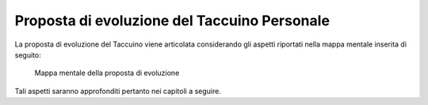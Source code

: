 Proposta di evoluzione del Taccuino Personale
=============================================

La proposta di evoluzione del Taccuino viene articolata considerando gli
aspetti riportati nella mappa mentale inserita di seguito:

.. |imageProposta| figure:: /immagini/1000020100000382000002DDE4ACB920CB38FAA0.png
   :scale: 50 % 
   :alt: Mappa mentale della proposta di evoluzione

   Mappa mentale della proposta di evoluzione

Tali aspetti saranno approfonditi pertanto nei capitoli a seguire.
